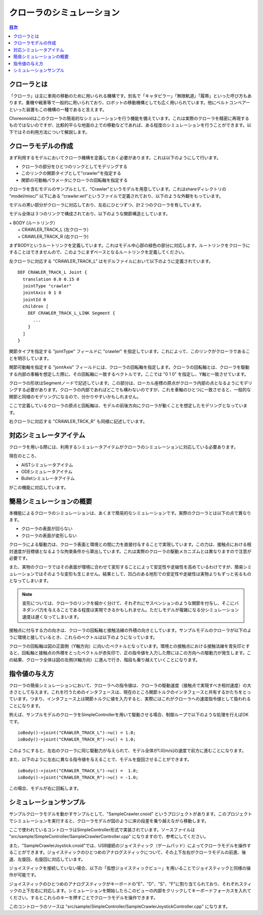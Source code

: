 
クローラのシミュレーション
==========================

.. sectionauthor:: 中岡 慎一郎 <s.nakaoka@aist.go.jp>

.. contents:: 目次
   :local:

.. highlight:: cpp


クローラとは
------------

「クローラ」は主に車両の移動のために用いられる機構です。別名で「キャタピラー」「無限軌道」「履帯」といった呼び方もあります。重機や戦車等で一般的に用いられており、ロボットの移動機構としても広く用いられています。他にベルトコンベアーといった装置もこの機構の一種であると言えます。

Choreonoidはこのクローラの簡易的なシミュレーションを行う機能を備えています。これは実際のクローラを精密に再現するものではないのですが、比較的平らな地面の上での移動などであれば、ある程度のシミュレーションを行うことができます。以下ではその利用方法について解説します。

クローラモデルの作成
--------------------

まず利用するモデルにおいてクローラ機構を定義しておく必要があります。これは以下のようにして行います。

* クローラの部分をひとつのリンクとしてモデリングする
* このリンクの関節タイプとして"crawler"を指定する
* 関節の可動軸パラメータにクローラの回転軸を指定する

クローラを含むモデルのサンプルとして、"Crawler"というモデルを用意しています。これはshareディレクトリの "model/misc/" 以下にある "crawler.wrl"というファイルで定義されており、以下のような外観をもっています。

.. image:: images/crawler-model.png

モデルの黒い部分がクローラに対応しており、左右にひとつずつ、計２つのクローラを有しています。

モデル全体は３つのリンクで構成されており、以下のような関節構造としています。

| + BODY (ルートリンク）
|   + CRAWLER_TRACK_L (左クローラ）
|   + CRAWLER_TRACK_R (右クローラ)

まずBODYというルートリンクを定義しています。これはモデル中心部の緑色の部分に対応します。ルートリンクをクローラにすることはできませんので、このようにまずベースとなるルートリンクを定義してください。

左クローラに対応する "CRAWLER_TRACK_L" はモデルファイルにおいて以下のように定義されています。 ::

 DEF CRAWLER_TRACK_L Joint {
   translation 0.0 0.15 0
   jointType "crawler"           
   jointAxis 0 1 0
   jointId 0
   children [
     DEF CRAWLER_TRACK_L_LINK Segment {
       ...
     }
   ]
 }

関節タイプを指定する "jointType" フィールドに "crawler" を指定しています。これによって、このリンクがクローラであることを明示しています。

関節可動軸を指定する "jointAxis" フィールドには、クローラの回転軸を指定します。クローラの回転軸とは、クローラを駆動する内部の車輪を想定した際に、その回転軸に一致するベクトルです。ここでは "0 1 0" を指定し、Y軸と一致させています。

クローラの形状はSegmentノードで記述しています。この部分は、ローカル座標の原点がクローラ内部の点となるようにモデリングする必要があります。クローラの内部であればどこでも構わないのですが、これを車軸のひとつに一致させると、一般的な関節と同様のモデリングになるので、分かりやすいかもしれません。

ここで定義しているクローラの原点と回転軸は、モデルの前後方向にクローラが動くことを想定したモデリングとなっています。

右クローラに対応する "CRAWLER_TRCK_R" も同様に記述しています。


対応シミュレータアイテム
------------------------

クローラを用いる際には、利用するシミュレータアイテムがクローラのシミュレーションに対応している必要あります。

現在のところ、

* AISTシミュレータアイテム
* ODEシミュレータアイテム
* Bulletシミュレータアイテム

がこの機能に対応しています。


簡易シミュレーションの概要
--------------------------

本機能によるクローラのシミュレーションは、あくまで簡易的なシミュレーションです。実際のクローラとは以下の点で異なります。

* クローラの表面が回らない
* クローラの表面が変形しない

クローラによる駆動力は、クローラ表面と環境との間に力を直接付与することで実現しています。この力は、接触点における相対速度が目標値となるような拘束条件から算出しています。これは実際のクローラの駆動メカニズムとは異なりますので注意が必要です。

また、実物のクローラではその表面が環境に合わせて変形することによって安定性や走破性を高めているわけですが、簡易シミュレーションではそのような変形も生じません。結果として、凹凸のある地形での安定性や走破性は実物よりもずっと劣るものとなってしまいます。

.. note:: 変形については、クローラのリンクを細かく分けて、それぞれにサスペンションのような関節を付与し、そこにバネダンパ力を与えることである程度は実現できるかもしれません。ただしモデルが複雑になる分シミュレーション速度は遅くなってしまいます。

接触点に付与する力の向きは、クローラの回転軸と接触法線の外積の向きとしています。サンプルモデルのクローラが以下のように環境と接しているとき、これらのベクトルは以下のようになっています。

.. image:: images/crawler-vectors.png

クローラの回転軸は図の正面側（Y軸方向）に向いたベクトルとなっています。環境との接触点における接触法線を青矢印とすると、回転軸と接触点の外積をとったベクトルが赤矢印で、正の指令値を入力した際にはこの方向への駆動力が発生します。この結果、クローラ全体は図の左側(X軸方向）に進んで行き、階段も乗り越えていくことになります。


指令値の与え方
--------------

クローラの簡易シミュレーションにおいて、クローラへの指令値は、クローラの駆動速度（接触点で実現すべき相対速度）の大きさとして与えます。これを行うためのインタフェースは、現在のところ関節トルクのインタフェースと共有するかたちをとっています。つまり、インタフェース上は関節トルクに値を入力すると、実際にはこれがクローラへの速度指令値として扱われることになります。

例えば、サンプルモデルのクローラをSimpleControllerを用いて駆動させる場合、制御ループで以下のような処理を行えばOKです。 ::

 ioBody()->joint("CRAWLER_TRACK_L")->u() = 1.0;
 ioBody()->joint("CRAWLER_TRACK_R")->u() = 1.0;

このようにすると、左右のクローラに同じ駆動力が与えられて、モデル全体が1.0[m/s]の速度で前方に進むことになります。

また、以下のように左右に異なる指令値を与えることで、モデルを旋回させることができます。 ::

 ioBody()->joint("CRAWLER_TRACK_L")->u() =  1.0;
 ioBody()->joint("CRAWLER_TRACK_R")->u() = -1.0;

この場合、モデルが右に回転します。


シミュレーションサンプル
------------------------

サンプルクローラモデルを動かすサンプルとして、"SampleCrawler.cnoid" というプロジェクトがあります。このプロジェクトでシミュレーションを実行すると、クローラモデルが図のように床の段差を乗り越えながら移動します。

.. image:: images/SampleCrawlerProject.png

ここで使われているコントローラはSimpleController形式で実装されています。ソースファイルは "src/sample/SimpleController/SampleCrawlerController.cpp" になりますので、参考にしてください。

また、"SampleCrawlerJoystick.cnoid"では、USB接続のジョイスティック（ゲームパッド）によってクローラモデルを操作することができます。ジョイスティックのひとつめのアナログスティックについて、その上下左右がクローラモデルの前進、後退、左旋回、右旋回に対応しています。

ジョイスティックを接続していない場合、以下の「仮想ジョイスティックビュー」を用いることでジョイスティックと同様の操作が可能です。

.. image:: images/VirtualJoystickView.png

ジョイスティックのひとつめのアナログスティックがキーボードの"E"、"D"、"S"、"F"に割り当てられており、それぞれスティックの上下左右に対応します。シミュレーションを開始したらこのビューの内部をクリックしてキーボードフォーカスを入れてください。するとこれらのキーを押すことでクローラモデルを操作できます。

このコントローラのソースは "src/sample/SimpleController/SampleCrawlerJoystickController.cpp" になります。
